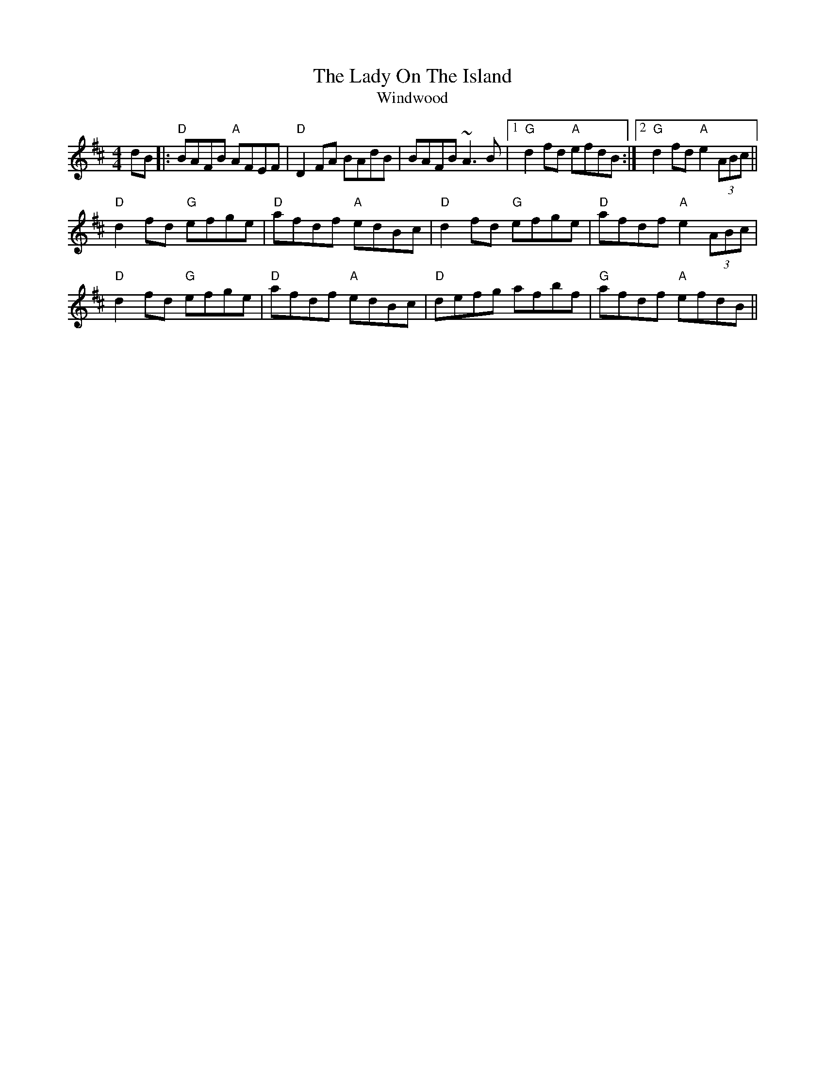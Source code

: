 X:195
T:The Lady On The Island
T:Windwood
M:4/4
F:http://blackrosetheband.googlepages.com/ABCTUNES.ABC May 2009
L:1/8
R:reel
K:Dmaj
dB|:"D"BAFB "A"AFEF|"D"D2FA BAdB|BAFB ~A3B|1 "G"d2fd "A"efdB:|2 "G"d2fd "A"e2(3ABc||
"D"d2fd "G"efge|"D"afdf "A"edBc|"D"d2fd "G"efge|"D"afdf "A"e2(3ABc|
"D"d2fd "G"efge|"D"afdf "A"edBc|"D"defg afbf|"G"afdf "A"efdB||
